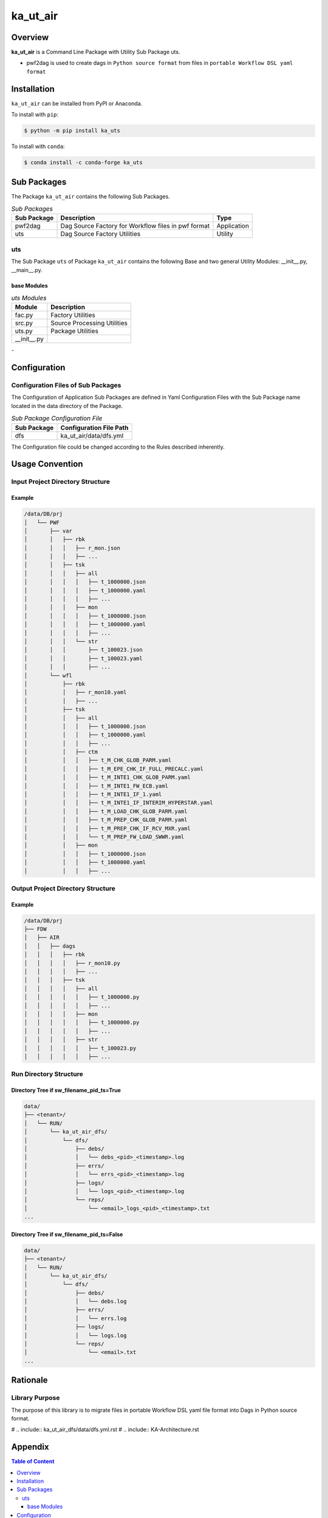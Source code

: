 #########
ka_ut_air
#########

Overview
========

**ka_ut_air** is a Command Line Package with Utility Sub Package uts.

- pwf2dag is used to create dags in ``Python source format`` from files 
  in ``portable Workflow DSL yaml format``

Installation
============

.. start installation

``ka_ut_air`` can be installed from PyPI or Anaconda.

To install with ``pip``:

.. code-block:: shell

        $ python -m pip install ka_uts

To install with ``conda``:

.. code-block:: shell

        $ conda install -c conda-forge ka_uts

.. end installation

Sub Packages
============

The Package ``ka_ut_air`` contains the following Sub Packages.

.. _sub-packages-label:
.. list-table:: *Sub Packages*
   :widths: auto
   :header-rows: 1

   * - Sub Package
     - Description
     - Type
   * - pwf2dag
     - Dag Source Factory for Workflow files in pwf format
     - Application
   * - uts
     - Dag Source Factory Utilities
     - Utility

---
uts
---

The Sub Package ``uts`` of Package ``ka_ut_air`` contains the following Base and two general Utility Modules: __init__.py, __main__.py.

base Modules
^^^^^^^^^^^^

.. _uts-modules-label:
.. list-table:: *uts Modules*
   :widths: auto
   :header-rows: 1

   * - Module
     - Description
   * - fac.py
     - Factory Utilities
   * - src.py
     - Source Processing Utilities
   * - uts.py
     - Package Utilities
   * - __init__.py
     - 

Configuration
=============

-----------------------------------
Configuration Files of Sub Packages
-----------------------------------

The Configuration of Application Sub Packages are defined in Yaml Configuration Files
with the Sub Package name located in the data directory of the Package.

.. _application-sub-package-configuration-file-label:
.. list-table:: *Sub Package Configuration File*
   :widths: auto
   :header-rows: 1

   * - Sub Package
     - Configuration File Path
   * - dfs
     - ka_ut_air/data/dfs.yml

The Configuration file could be changed according to the Rules described inherently.

Usage Convention
================

---------------------------------
Input Project Directory Structure
---------------------------------

Example
^^^^^^^

.. code-block::

 /data/DB/prj
 │   └── PWF
 │       ├── var
 │       │   ├── rbk
 │       │   │   ├── r_mon.json
 │       │   │   ├── ...
 │       │   ├── tsk
 │       │   │   ├── all
 │       │   │   │   ├── t_1000000.json
 │       │   │   │   ├── t_1000000.yaml
 │       │   │   │   ├── ...
 │       │   │   ├── mon
 │       │   │   │   ├── t_1000000.json
 │       │   │   │   ├── t_1000000.yaml
 │       │   │   │   ├── ...
 │       │   │   └── str
 │       │   │       ├── t_100023.json
 │       │   │       ├── t_100023.yaml
 │       │   │       ├── ...
 │       └── wfl
 │           ├── rbk
 │           │   ├── r_mon10.yaml
 │           │   ├── ...
 │           ├── tsk
 │           │   ├── all
 │           │   │   ├── t_1000000.json
 │           │   │   ├── t_1000000.yaml
 │           │   │   ├── ...
 │           │   ├── ctm
 │           │   │   ├── t_M_CHK_GLOB_PARM.yaml
 │           │   │   ├── t_M_EPE_CHK_IF_FULL_PRECALC.yaml
 │           │   │   ├── t_M_INTE1_CHK_GLOB_PARM.yaml
 │           │   │   ├── t_M_INTE1_FW_ECB.yaml
 │           │   │   ├── t_M_INTE1_IF_1.yaml
 │           │   │   ├── t_M_INTE1_IF_INTERIM_HYPERSTAR.yaml
 │           │   │   ├── t_M_LOAD_CHK_GLOB_PARM.yaml
 │           │   │   ├── t_M_PREP_CHK_GLOB_PARM.yaml
 │           │   │   ├── t_M_PREP_CHK_IF_RCV_MXR.yaml
 │           │   │   └── t_M_PREP_FW_LOAD_SWWR.yaml
 │           │   ├── mon
 │           │   │   ├── t_1000000.json
 │           │   │   ├── t_1000000.yaml
 │           │   │   ├── ...

----------------------------------
Output Project Directory Structure
----------------------------------

Example
^^^^^^^

.. code-block::

 /data/DB/prj
 ├── FDW
 │   ├── AIR
 │   │   ├── dags
 │   │   │   ├── rbk
 │   │   │   │   ├── r_mon10.py
 │   │   │   │   ├── ...
 │   │   │   ├── tsk
 │   │   │   │   ├── all
 │   │   │   │   │   ├── t_1000000.py
 │   │   │   │   │   ├── ...
 │   │   │   │   ├── mon
 │   │   │   │   │   ├── t_1000000.py
 │   │   │   │   │   ├── ...
 │   │   │   │   ├── str
 │   │   │   │   │   ├── t_100023.py
 │   │   │   │   │   ├── ...

-----------------------
Run Directory Structure
-----------------------

Directory Tree if sw_filename_pid_ts=True
^^^^^^^^^^^^^^^^^^^^^^^^^^^^^^^^^^^^^^^^^

.. code-block::

  data/
  ├── <tenant>/
  │   └── RUN/
  │       └── ka_ut_air_dfs/
  │           └── dfs/
  │               ├── debs/
  │               │   └── debs_<pid>_<timestamp>.log
  │               ├── errs/
  │               │   └── errs_<pid>_<timestamp>.log
  │               ├── logs/
  │               │   └── logs_<pid>_<timestamp>.log
  │               └── reps/
  │                   └── <email>_logs_<pid>_<timestamp>.txt
  ...

Directory Tree if sw_filename_pid_ts=False
^^^^^^^^^^^^^^^^^^^^^^^^^^^^^^^^^^^^^^^^^^

.. code-block::

  data/
  ├── <tenant>/
  │   └── RUN/
  │       └── ka_ut_air_dfs/
  │           └── dfs/
  │               ├── debs/
  │               │   └── debs.log
  │               ├── errs/
  │               │   └── errs.log
  │               ├── logs/
  │               │   └── logs.log
  │               └── reps/
  │                   └── <email>.txt
  ...

Rationale
=========

---------------
Library Purpose
---------------

The purpose of this library is to migrate files in portable Workflow DSL yaml file format into Dags in Python source format.

# .. include:: ka_ut_air_dfs/data/dfs.yml.rst
# .. include:: KA-Architecture.rst

Appendix
========

.. contents:: **Table of Content**
